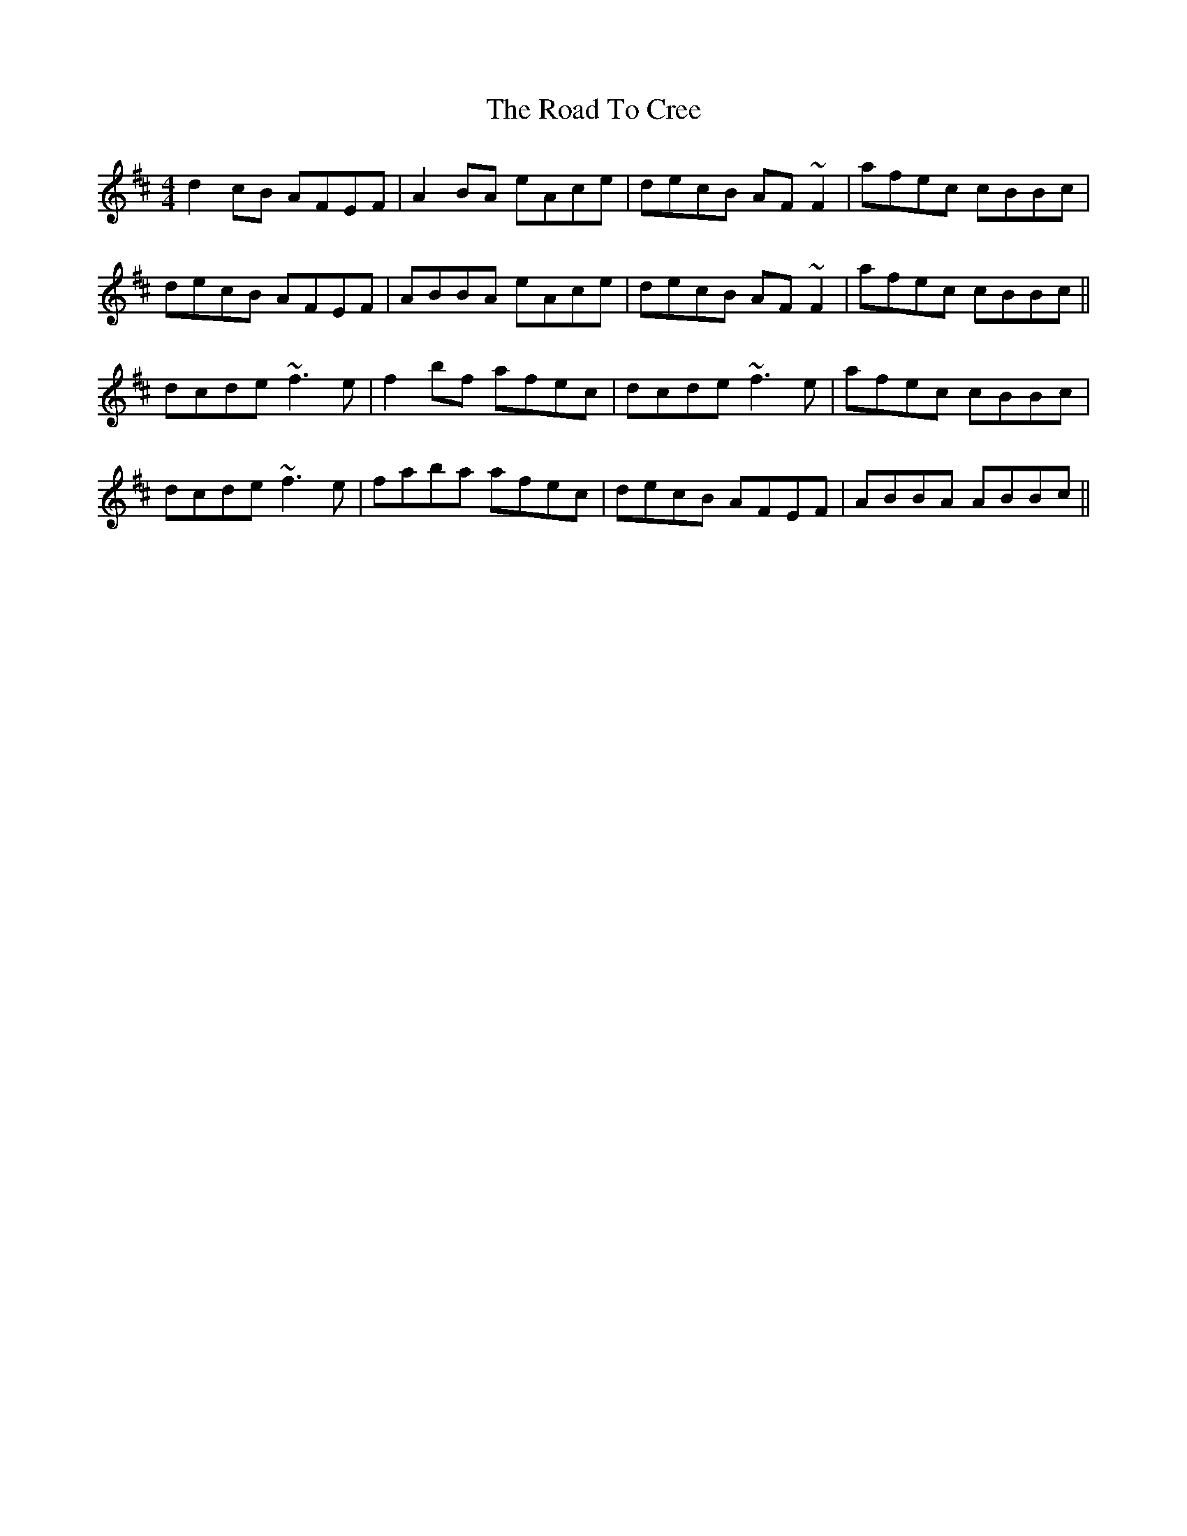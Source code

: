 X: 34678
T: Road To Cree, The
R: reel
M: 4/4
K: Bminor
d2cB AFEF|A2BA eAce|decB AF~F2|afec cBBc|
decB AFEF|ABBA eAce|decB AF~F2|afec cBBc||
dcde ~f3e|f2bf afec|dcde ~f3e|afec cBBc|
dcde ~f3e|faba afec|decB AFEF|ABBA ABBc||

